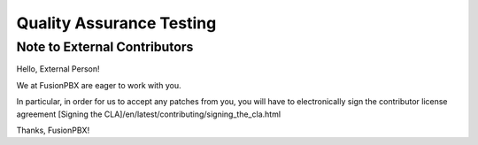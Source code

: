 *************************
Quality Assurance Testing
*************************

Note to External Contributors
-----------------------------

Hello, External Person!

We at FusionPBX are eager to work with you. 

In particular, in order for us to accept any patches from you, you will have to
electronically sign the contributor license agreement [Signing the CLA]/en/latest/contributing/signing_the_cla.html

Thanks, FusionPBX!

